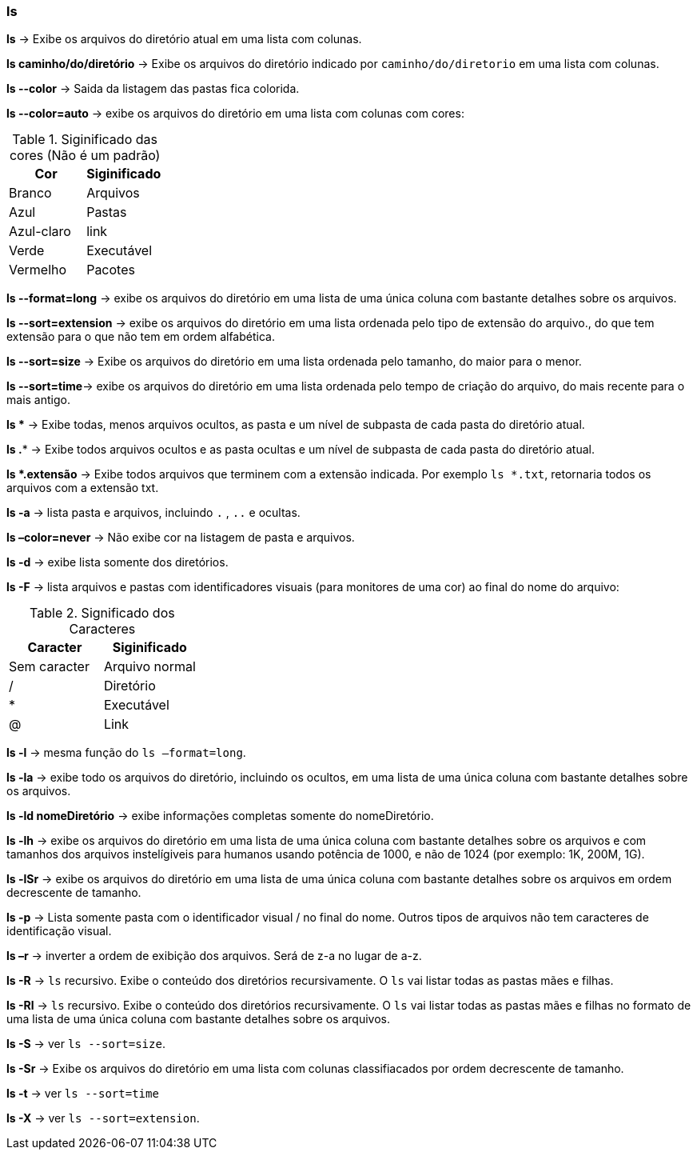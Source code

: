 === ls

*ls* -> Exibe os arquivos do diretório atual em uma lista com colunas.

*ls caminho/do/diretório* -> Exibe os arquivos do diretório indicado por `caminho/do/diretorio` em uma lista com colunas.

*ls --color* -> Saida da listagem das pastas fica colorida.

*ls --color=auto* ->  exibe os arquivos do diretório em uma lista com colunas com cores:
[cols="2"]
.Siginificado das cores (Não é um padrão)
|===
|Cor |Siginificado

|Branco 
|Arquivos

|Azul
|Pastas

|Azul-claro
|link

|Verde
|Executável

|Vermelho
|Pacotes

|===

*ls --format=long* -> exibe os arquivos do diretório em uma lista de uma única coluna com bastante detalhes sobre os arquivos.

*ls --sort=extension* -> exibe os arquivos do diretório em uma lista ordenada pelo tipo de extensão do arquivo., do que tem extensão para o que não tem em ordem alfabética.

*ls --sort=size* -> Exibe os arquivos do diretório em uma lista ordenada pelo tamanho, do maior para o menor.

*ls --sort=time*-> exibe os arquivos do diretório em uma lista ordenada pelo tempo de criação do arquivo, do mais recente para o mais antigo.

*ls ** -> Exibe todas, menos arquivos ocultos, as pasta e um nível de subpasta de cada pasta do diretório atual.

*ls .** -> Exibe todos arquivos ocultos e as pasta ocultas e um nível de subpasta de cada pasta do diretório atual.

*ls +*+.extensão* -> Exibe todos arquivos que terminem com a extensão indicada. Por exemplo `ls *.txt`, retornaria todos os arquivos com a extensão txt.

*ls -a* -> lista pasta e arquivos, incluindo `.` , `..` e ocultas.

*ls –color=never* -> Não exibe cor na listagem de pasta e arquivos.

*ls -d* -> exibe lista somente dos diretórios.

*ls -F* -> lista arquivos e pastas com identificadores visuais (para monitores de uma cor) ao final do nome do arquivo:
[cols="2"]
.Significado dos Caracteres
|===
|Caracter | Siginificado

|Sem caracter 
|Arquivo normal

|/
|Diretório

|*
|Executável

|@
|Link

|===


//Colocar un link para referencia
*ls -l* -> mesma função do `ls –format=long`.

*ls -la* -> exibe todo os arquivos do diretório, incluindo os ocultos, em uma lista de uma única coluna com bastante detalhes sobre os arquivos.

*ls -ld nomeDiretório* -> exibe informações completas somente do nomeDiretório.

*ls -lh* -> exibe os arquivos do diretório em uma lista de uma única coluna com bastante detalhes sobre os arquivos e com tamanhos dos arquivos instelígiveis para humanos usando potência de 1000, e não de 1024 (por exemplo: 1K, 200M, 1G).

*ls -lSr* -> exibe os arquivos do diretório em uma lista de uma única coluna com bastante detalhes sobre os arquivos em ordem decrescente de tamanho.

*ls -p* -> Lista somente pasta com o identificador visual / no final do nome. Outros tipos de arquivos não tem caracteres de identificação visual.

*ls –r* -> inverter a ordem de exibição dos arquivos. Será de z-a no lugar de a-z.

*ls -R* -> `ls` recursivo. Exibe o conteúdo dos diretórios recursivamente. O `ls` vai listar todas as pastas mães e filhas.

*ls -Rl* -> `ls` recursivo. Exibe o conteúdo dos diretórios recursivamente. O `ls` vai listar todas as pastas mães e filhas no formato de uma lista de uma única coluna com bastante detalhes sobre os arquivos.

//Colocar un link para referencia
*ls -S* -> ver `ls --sort=size`.

*ls -Sr* -> Exibe os arquivos do diretório em uma lista com colunas classifiacados por ordem decrescente de tamanho.

//Colocar un link para referencia
*ls -t* -> ver `ls --sort=time`

*ls -X* -> ver `ls --sort=extension`.